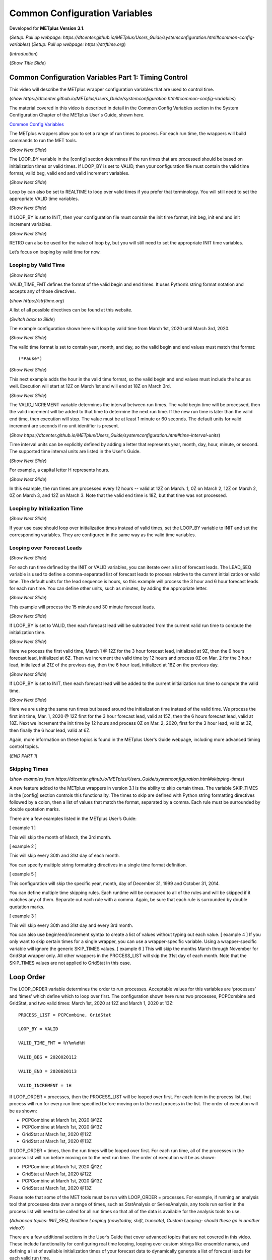 .. _metplus_common_config_vars:

Common Configuration Variables
==============================

.. raw:: html

  <iframe width="560" height="315" src="https://www.youtube.com/embed/gZcAT4O1dro" frameborder="0" allow="accelerometer; autoplay; encrypted-media; gyroscope; picture-in-picture" allowfullscreen></iframe>

Developed for **METplus Version 3.1**.

(*Setup: Pull up webpage: https://dtcenter.github.io/METplus/Users_Guide/systemconfiguration.html#common-config-variables*)
(*Setup: Pull up webpage: https://strftime.org*)

(*Introduction*)

(*Show Title Slide*)

Common Configuration Variables Part 1: Timing Control
-------------------------------------------------------------

This video will describe the METplus wrapper configuration variables that are used to control time.

(*show https://dtcenter.github.io/METplus/Users_Guide/systemconfiguration.html#common-config-variables*)

The material covered in this video is described in detail in the Common Config Variables
section in the System Configuration Chapter of the METplus User's Guide, shown here.

`Common Config Variables <https://dtcenter.github.io/METplus/Users_Guide/systemconfiguration.html#common-config-variables>`_

The METplus wrappers allow you to set a range of run times to process. For each run time, the wrappers will build
commands to run the MET tools.

(*Show Next Slide*)

The LOOP_BY variable in the [config] section determines if the run times that are processed should be based on
initialization times or valid times.
If LOOP_BY is set to VALID, then your configuration file must contain the valid time format, valid beg,
valid end and valid increment variables.

(*Show Next Slide*)

Loop by can also be set to REALTIME to loop over valid times if you prefer that terminology.
You will still need to set the appropriate VALID time variables.

(*Show Next Slide*)

If LOOP_BY is set to INIT, then your configuration file must contain
the init time format, init beg, init end and init increment variables.

(*Show Next Slide*)

RETRO can also be used for the value of loop by, but you will still need to set the appropriate INIT time variables.

Let’s focus on looping by valid time for now.

Looping by Valid Time
^^^^^^^^^^^^^^^^^^^^^

(*Show Next Slide*)

VALID_TIME_FMT defines the format of the valid begin and end times.
It uses Python’s string format notation and accepts any of those directives.

(*show https://strftime.org*)

A list of all possible directives can be found at this website.

(*Switch back to Slide*)

The example configuration shown here will loop by valid time from March 1st, 2020 until March 3rd, 2020.

(*Show Next Slide*)

The valid time format is set to contain year, month, and day, so the valid begin and end values must match that format::

(*Pause*)

(*Show Next Slide*)

This next example adds the hour in the valid time format, so the valid begin and end values must include the hour as well.
Execution will start at 12Z on March 1st and will end at 18Z on March 3rd.

(*Show Next Slide*)

The VALID_INCREMENT variable determines the interval between run times. The valid begin time will be processed, then the
valid increment will be added to that time to determine the next run time. If the new run time is later than the valid
end time, then execution will stop. The value must be at least 1 minute or 60 seconds.
The default units for valid increment are seconds if no unit identifier is present.

(*Show https://dtcenter.github.io/METplus/Users_Guide/systemconfiguration.html#time-interval-units*)

Time interval units can be explicitly defined by adding a letter that represents year, month, day, hour, minute, or second.
The supported time interval units are listed in the User's Guide.

(*Show Next Slide*)

For example, a capital letter H represents hours.

(*Show Next Slide*)

In this example, the run times are processed every 12 hours --
valid at 12Z on March. 1, 0Z on March 2, 12Z on March 2, 0Z on March 3, and 12Z on March 3.
Note that the valid end time is 18Z, but that time was not processed.

Looping by Initialization Time
^^^^^^^^^^^^^^^^^^^^^^^^^^^^^^

(*Show Next Slide*)

If your use case should loop over initialization times instead of valid times, set the LOOP_BY variable to INIT and
set the corresponding variables. They are configured in the same way as the valid time variables.

Looping over Forecast Leads
^^^^^^^^^^^^^^^^^^^^^^^^^^^

(*Show Next Slide*)

For each run time defined by the INIT or VALID variables, you can iterate over a list of forecast leads. The LEAD_SEQ
variable is used to define a comma-separated list of forecast leads to process relative to the current initialization
or valid time. The default units for the lead sequence is hours, so this example will process the 3 hour and 6 hour
forecast leads for each run time. You can define other units, such as minutes, by adding the appropriate letter.

(*Show Next Slide*)

This example will process the 15 minute and 30 minute forecast leads.

(*Show Next Slide*)

If LOOP_BY is set to VALID, then each forecast lead will be subtracted from the current valid run time to compute the
initialization time.

(*Show Next Slide*)

Here we process the first valid time, March 1 @ 12Z for the 3 hour forecast lead, initialized at 9Z, then the
6 hours forecast lead, initialized at 6Z. Then we increment the valid time by 12 hours and process 0Z on Mar. 2
for the 3 hour lead, initialized at 21Z of the previous day, then the 6 hour lead, initialized at 18Z on the previous day.

(*Show Next Slide*)

If LOOP_BY is set to INIT, then each forecast lead will be added to the current initialization run time to compute the
valid time.

(*Show Next Slide*)

Here we are using the same run times but based around the initialization time instead of the valid time.
We process the first init time, Mar. 1, 2020 @ 12Z first for the 3 hour forecast lead, valid at 15Z, then the
6 hours forecast lead, valid at 18Z. Next we increment the init time by 12 hours and process 0Z on Mar. 2, 2020, first
for the 3 hour lead, valid at 3Z, then finally the 6 hour lead, valid at 6Z.

Again, more information on these topics is found in the METplus User's Guide webpage, including more advanced timing
control topics.

(*END PART 1*)


Skipping Times
^^^^^^^^^^^^^^

(*show examples from https://dtcenter.github.io/METplus/Users_Guide/systemconfiguration.html#skipping-times*)

A new feature added to the METplus wrappers in version 3.1 is the ability to skip certain times. The variable SKIP_TIMES
in the [config] section controls this functionality. The times to skip are defined with Python string formatting
directives followed by a colon, then a list of values that match the format, separated by a comma. Each rule must be
surrounded by double quotation marks.

There are a few examples listed in the METplus User’s Guide:

[ example 1 ]

This will skip the month of March, the 3rd month.

[ example 2 ]

This will skip every 30th and 31st day of each month.

You can specify multiple string formatting directives in a single time format definition.

[ example 5 ]

This configuration will skip the specific year, month, day of December 31, 1999 and October 31, 2014.

You can define multiple time skipping rules. Each runtime will be compared to all of the rules and will be skipped if
it matches any of them. Separate out each rule with a comma. Again, be sure that each rule is surrounded by double
quotation marks.

[ example 3 ]

This will skip every 30th and 31st day and every 3rd month.

You can also use begin/end/increment syntax to create a list of values without typing out each value.
[ example 4 ] 
If you only want to skip certain times for a single wrapper, you can use a wrapper-specific variable. Using a
wrapper-specific variable will ignore the generic SKIP_TIMES values.
[ example 6 ] 
This will skip the months March through November for GridStat wrapper only. All other wrappers in the PROCESS_LIST will
skip the 31st day of each month. Note that the SKIP_TIMES values are not applied to GridStat in this case.

Loop Order
----------

The LOOP_ORDER variable determines the order to run processes. Acceptable values for this variables are ‘processes’ and
‘times’ which define which to loop over first. The configuration shown here runs two processes, PCPCombine and GridStat,
and two valid times: March 1st, 2020 at 12Z and March 1, 2020 at 13Z::

  PROCESS_LIST = PCPCombine, GridStat

  LOOP_BY = VALID

  VALID_TIME_FMT = %Y%m%d%H

  VALID_BEG = 2020020112

  VALID_END = 2020020113

  VALID_INCREMENT = 1H

If LOOP_ORDER = processes, then the PROCESS_LIST will be looped over first. For each item in the process list, that
process will run for every run time specified before moving on to the next process in the list. The order of execution
will be as shown:

* PCPCombine at March 1st, 2020 @12Z
* PCPCombine at March 1st, 2020 @13Z
* GridStat at March 1st, 2020 @12Z
* GridStat at March 1st, 2020 @13Z

If LOOP_ORDER = times, then the run times will be looped over first. For each run time, all of the processes in the
process list will run before moving on to the next run time. The order of execution will be as shown:

* PCPCombine at March 1st, 2020 @12Z
* GridStat at March 1st, 2020 @12Z
* PCPCombine at March 1st, 2020 @13Z
* GridStat at March 1st, 2020 @13Z

Please note that some of the MET tools must be run with LOOP_ORDER = processes. For example, if running an analysis tool
that processes data over a range of times, such as StatAnalysis or SeriesAnalysis, any tools run earlier in the process
list will need to be called for all run times so that all of the data is available for the analysis tools to use.

(*Advanced topics: INIT_SEQ, Realtime Looping (now/today, shift, truncate), Custom Looping- should these go in another video?*)

There are a few additional sections in the User’s Guide that cover advanced topics that are not covered in this video.
These include functionality for configuring real time looping, looping over custom strings like ensemble names, and
defining a list of available initialization times of your forecast data to dynamically generate a list of forecast leads
for each valid run time.

(*begin_end_incr syntax - used in multiple places (lead sequence, custom loop list, etc.) - should this go in another video? Useful tricks?*)

Field Info
----------

Many MET tools utilize configuration files to define the fields to process::

  //
  // Forecast and observation fields to be verified
  //
  fcst = {
    field = [
      {
        name       = "APCP";
        level      = [ "A03" ];
        cat_thresh = [ >0.0, >=5.0 ];
      },
      {
        name       = "TMP";
        level      = [ "P250", “P500”, “P750”, “P1000” ];
      },
      {
        name       = "RH";
        level      = [ "P150", “P250” ];
      }
    ];
  }
  obs = fcst;

The configuration files read by the METplus wrapper allow users to define these fields in one place so changes are not
needed in every MET configuration file::

  FCST_VAR1_NAME = APCP
  FCST_VAR1_LEVELS = A03, A06
  FCST_VAR1_THRESH = >0.0, >=5.0

  OBS_VAR1_NAME = APCP
  OBS_VAR1_LEVELS = A03, A06
  OBS_VAR1_THRESH = >0.0, >=5.0

  FCST_VAR2_NAME = TMP
  FCST_VAR2_LEVELS = P250, P500, P750, P1000

  OBS_VAR2_NAME = TMP
  OBS_VAR2_LEVELS = P250, P500, P750, P1000

  FCST_VAR3_NAME = RH
  FCST_VAR3_LEVELS = P150, P250
  FCST_VAR3_OPTIONS = GRIB_lvl_typ = 105;

  OBS_VAR3_NAME = RH
  OBS_VAR3_LEVELS = P150, P250

The field name for forecast data is defined with FCST_VAR<n>_NAME, where <n> is any integer. A comma-separated list of
levels can be defined for each name::

  FCST_VAR1_NAME = APCP
  FCST_VAR1_LEVELS = A03, A06

If forecast name/level values are set for a given VAR<n>, then a corresponding observation name/level value must be set::

  OBS_VAR1_NAME = APCP
  OBS_VAR1_LEVELS = A03, A06

If the values for both forecast and observation fields are the same, then variables beginning with BOTH\_ may be used
instead to describe both datasets::

  BOTH_VAR1_NAME = APCP
  BOTH_VAR1_LEVELS = A03, A06

Thresholds
----------

Threshold values can be defined with [FCST/OBS/BOTH]_VAR<n>_THRESH variables. The value is a comma-separated list of
values that must start with a comparison operator and contain at least one digit. The comparison operators can be
defined with symbols:

>,>=,==,!=,<,<=

Or their alphabetic equivalent:

gt,ge,eq,ne,lt,le

Complex thresholds can be combined with the “and” operator, notated with two ampersands (&&) or the “or” operator,
notated with two vertical bars (||).

Here is an example::

  FCST_VAR1_THRESH = >0.0, >=5.0
  OBS_VAR1_THRESH = gt0.0, ge2.54

Extra options
-------------

(*show https://dtcenter.github.io/METplus/Users_Guide/systemconfiguration.html#fcst-var-n-options-obs-var-n-options*)

There are additional options that can be defined in the MET configuration field dictionary, such as ???. See the MET
User’s Guide for more information on what can be added. There are defined with the [FCST/OBS/BOTH]_VAR<n>_OPTIONS
variables::

  FCST_VAR3_OPTIONS = GRIB_lvl_typ = 105;

Each option must end with a semi-colon. Multiple options can be defined::

  FCST_VAR3_OPTIONS = GRIB_lvl_typ = 105; set_attr_name = "TEMP";

Wrapper-specific
----------------

(* show https://dtcenter.github.io/METplus/Users_Guide/systemconfiguration.html#wrapper-specific-field-info*)

New to METplus 3.0 is the ability to specify VAR<n> items differently across comparison wrappers. In previous versions,
it was assumed that the list of forecast and observation files that were processed would be applied to any MET Stat tool
used, such as GridStat, PointStat, EnsembleStat, MODE, or MTD. This prevented the ability to run, for example,
EnsembleStat, then pass the output into GridStat.

(*show example 1*)

If the generic FCST_VAR<n>_NAME variables are used, the same values will be applied to all tools that don’t have wrapper
specific fields defined. If wrapper specific fields are defined, any generic fields will be ignored.

(*show example 2*)

In this example, GridStat will process HGT at pressure levels 500 and 750 and TMP at pressure levels 500 and 750, while
EnsembleStat will only process HGT at pressure level 500. To configure EnsembleStat to also process TMP, the user will
have to define it explicitly with FCST_ENSEMBLE_STAT_VAR2_NAME.
This functionality applies to GridStat, EnsembleStat, PointStat, MODE, and MTD wrappers only.
For more information on GRIB_lvl_typ and other file-specific commands, review the MET User’s Guide, Chapter 3.

Directory/Template Info
-----------------------

(*show https://dtcenter.github.io/METplus/Users_Guide/systemconfiguration.html#directory-and-filename-template-info*)

Follow along User’s Guide info?

Sub-topics: Using templates (obs, fcst, data assimilation), time shifting, file windows

